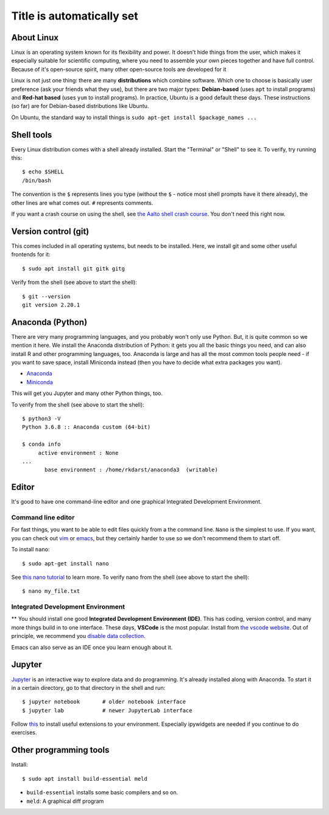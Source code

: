 Title is automatically set
==========================

.. highlight:: console

.. course::



About Linux
-----------

Linux is an operating system known for its flexibility and power.  It
doesn't hide things from the user, which makes it especially suitable
for scientific computing, where you need to assemble your own pieces
together and have full control.  Because of it's open-source spirit,
many other open-source tools are developed for it

Linux is not just one thing: there are many **distributions** which
combine software.  Which one to choose is basically user preference
(ask your friends what they use), but there are two major types:
**Debian-based** (uses ``apt`` to install programs) and **Red-hat
based** (uses ``yum`` to install programs).  In practice, Ubuntu is
a good default these days.  These instructions (so far) are for
Debian-based distributions like Ubuntu.

On Ubuntu, the standard way to install things is ``sudo apt-get
install $package_names ...``



Shell tools
-----------

Every Linux distribution comes with a shell already installed.  Start
the "Terminal" or "Shell" to see it.  To verify, try running this::

  $ echo $SHELL
  /bin/bash

The convention is the ``$`` represents lines you type (without the
``$`` - notice most shell prompts have it there already), the other
lines are what comes out.  ``#`` represents comments.

If you want a crash course on using the shell, see `the Aalto shell
crash course <https://scicomp.aalto.fi/scicomp/shell/>`_.  You
don't need this right now.



Version control (git)
---------------------

This comes included in all operating systems, but needs to be
installed.  Here, we install git and some other useful frontends for
it::

  $ sudo apt install git gitk gitg

Verify from the shell (see above to start the shell)::

  $ git --version
  git version 2.20.1



Anaconda (Python)
-----------------

There are very many programming languages, and you probably won't only
use Python.  But, it is quite common so we mention it here.  We
install the Anaconda distribution of Python: it gets you all the basic
things you need, and can also install R and other programming
languages, too.  Anaconda is large and has all the most common tools
people need - if you want to save space, install Miniconda instead
(then you have to decide what extra packages you want).

* `Anaconda <https://docs.continuum.io/anaconda/install>`_
* `Miniconda <https://docs.conda.io/en/latest/miniconda.html>`_

This will get you Jupyter and many other Python things, too.

.. todo::

   How to install it in the shell.  How to start/use it.  Easier install
   instructions.  Link the SWC video.

To verify from the shell (see above to start the shell)::

  $ python3 -V
  Python 3.6.8 :: Anaconda custom (64-bit)

  $ conda info
       active environment : None
  ...
         base environment : /home/rkdarst/anaconda3  (writable)



Editor
------

It's good to have one command-line editor and one graphical Integrated
Development Environment.

Command line editor
~~~~~~~~~~~~~~~~~~~

For fast things, you want to be able to edit files quickly from a
the command line.  ``Nano`` is the simplest to use.  If you want, you can check out `vim
<https://en.wikipedia.org/wiki/Vim_(text_editor)>`_ or `emacs
<https://www.gnu.org/software/emacs/>`_,
but they certainly harder to use so we don't recommend them to start
off.

To install ``nano``::

  $ sudo apt-get install nano

.. todo::

   Is this the most useful verification?

See `this nano tutorial
<https://www.tutorialspoint.com/how-to-use-nano-text-editor>`_ to
learn more. To verify nano from the shell (see above to start the
shell)::

  $ nano my_file.txt


Integrated Development Environment
~~~~~~~~~~~~~~~~~~~~~~~~~~~~~~~~~~

** You should install one good **Integrated Development Environment
(IDE)**.  This has coding, version control, and many more things build
in to one interface.  These days, **VSCode** is the most popular.
Install from `the vscode website <https://code.visualstudio.com/>`_.
Out of principle, we recommend you `disable data collection
<https://code.visualstudio.com/docs/supporting/faq#_how-to-disable-telemetry-reporting>`_.

Emacs can also serve as an IDE once you learn enough about it.


Jupyter
-------

`Jupyter <https://jupyter.org>`_ is an interactive way to explore data
and do programming.  It's already installed along with Anaconda.  To
start it in a certain directory, go to that directory in the shell and
run::

  $ jupyter notebook       # older notebook interface
  $ jupyter lab            # newer JupyterLab interface


Follow `this <https://coderefinery.github.io/installation/jupyter/>`_ to install useful extensions to your
environment. Especially ipywidgets are needed if you continue to do exercises. 


Other programming tools
-----------------------

Install::

  $ sudo apt install build-essential meld

* ``build-essential`` installs some basic compilers and so on.
* ``meld``: A graphical diff program

